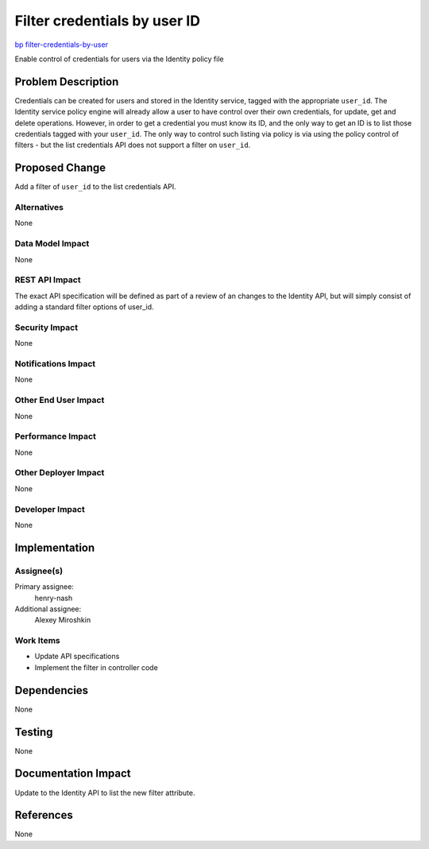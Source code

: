 ..
 This work is licensed under a Creative Commons Attribution 3.0 Unported
 License.

 http://creativecommons.org/licenses/by/3.0/legalcode

=============================
Filter credentials by user ID
=============================

`bp filter-credentials-by-user
<https://blueprints.launchpad.net/keystone/+spec/filter-credentials-by-user>`_

Enable control of credentials for users via the Identity policy file


Problem Description
===================

Credentials can be created for users and stored in the Identity service, tagged
with the appropriate ``user_id``. The Identity service policy engine will
already allow a user to have control over their own credentials, for update,
get and delete operations.  However, in order to get a credential you must know
its ID, and the only way to get an ID is to list those credentials tagged with
your ``user_id``.  The only way to control such listing via policy is via
using the policy control of filters - but the list credentials API does not
support a filter on ``user_id``.

Proposed Change
===============

Add a filter of ``user_id`` to the list credentials API.

Alternatives
------------

None

Data Model Impact
-----------------

None

REST API Impact
---------------

The exact API specification will be defined as part of a review of an
changes to the Identity API, but will simply consist of adding a standard
filter options of user_id.

Security Impact
---------------

None

Notifications Impact
--------------------

None

Other End User Impact
---------------------

None

Performance Impact
------------------

None

Other Deployer Impact
---------------------

None

Developer Impact
----------------

None

Implementation
==============

Assignee(s)
-----------
Primary assignee:
    henry-nash

Additional assignee:
    Alexey Miroshkin

Work Items
----------

- Update API specifications
- Implement the filter in controller code

Dependencies
============

None

Testing
=======

None

Documentation Impact
====================

Update to the Identity API to list the new filter attribute.

References
==========

None
